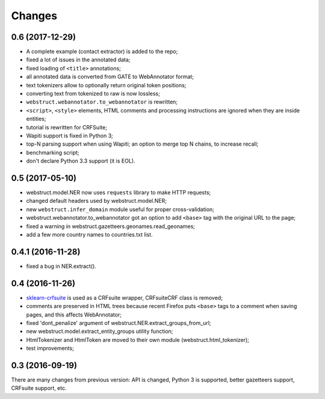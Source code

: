 Changes
=======

0.6 (2017-12-29)
----------------

* A complete example (contact extractor) is added to the repo;
* fixed a lot of issues in the annotated data;
* fixed loading of ``<title>`` annotations;
* all annotated data is converted from GATE to WebAnnotator format;
* text tokenizers allow to optionally return original token positions;
* converting text from tokenized to raw is now lossless;
* ``webstruct.webannotator.to_webannotator`` is rewritten;
* ``<script>``, ``<style>`` elements, HTML comments and processing
  instructions are ignored when they are inside entities;
* tutorial is rewritten for CRFSuite;
* Wapiti support is fixed in Python 3;
* top-N parsing support when using Wapiti; an option to merge top N chains,
  to increase recall;
* benchmarking script;
* don't declare Python 3.3 support (it is EOL).

0.5 (2017-05-10)
----------------

* webstruct.model.NER now uses ``requests`` library to make HTTP requests;
* changed default headers used by webstruct.model.NER;
* new ``webstruct.infer_domain`` module useful for proper cross-validation;
* webstruct.webannotator.to_webannotator got an option to add ``<base>``
  tag with the original URL to the page;
* fixed a warning in webstruct.gazetteers.geonames.read_geonames;
* add a few more country names to countries.txt list.

0.4.1 (2016-11-28)
------------------

* fixed a bug in NER.extract().

0.4 (2016-11-26)
----------------

* sklearn-crfsuite_ is used as a CRFsuite wrapper, CRFsuiteCRF class
  is removed;
* comments are preserved in HTML trees because recent Firefox puts
  ``<base>`` tags to a comment when saving pages, and this affects
  WebAnnotator;
* fixed 'dont_penalize' argument of webstruct.NER.extract_groups_from_url;
* new webstruct.model.extract_entity_groups utility function;
* HtmlTokenizer and HtmlToken are moved to their own module
  (webstruct.html_tokenizer);
* test improvements;

.. _sklearn-crfsuite: https://github.com/TeamHG-Memex/sklearn-crfsuite

0.3 (2016-09-19)
----------------

There are many changes from previous version: API is changed,
Python 3 is supported, better gazetteers support, CRFsuite support, etc.
